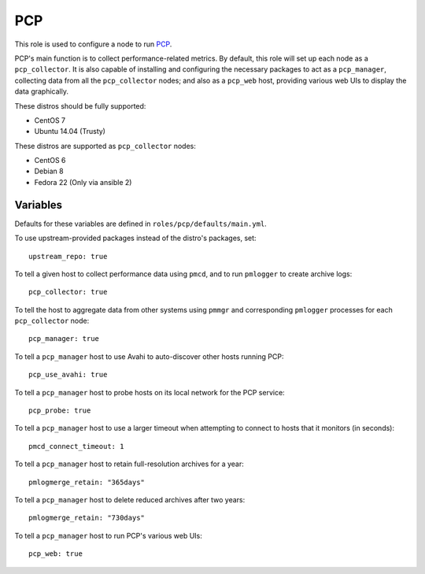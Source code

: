PCP
===
This role is used to configure a node to run PCP_.

PCP's main function is to collect performance-related metrics. By default, this
role will set up each node as a ``pcp_collector``. It is also capable of
installing and configuring the necessary packages to act as a ``pcp_manager``,
collecting data from all the ``pcp_collector`` nodes; and also as a ``pcp_web``
host, providing various web UIs to display the data graphically.

These distros should be fully supported:

- CentOS 7
- Ubuntu 14.04 (Trusty)

These distros are supported as ``pcp_collector`` nodes:

- CentOS 6
- Debian 8
- Fedora 22 (Only via ansible 2)

.. _PCP: https://github.com/performancecopilot/pcp

Variables
+++++++++

Defaults for these variables are defined in ``roles/pcp/defaults/main.yml``.

To use upstream-provided packages instead of the distro's packages, set::

    upstream_repo: true

To tell a given host to collect performance data using ``pmcd``, and to run
``pmlogger`` to create archive logs::

    pcp_collector: true

To tell the host to aggregate data from other systems using ``pmmgr`` and
corresponding ``pmlogger`` processes for each ``pcp_collector`` node::

    pcp_manager: true

To tell a ``pcp_manager`` host to use Avahi to auto-discover other hosts running PCP::

    pcp_use_avahi: true

To tell a ``pcp_manager`` host to probe hosts on its local network for the PCP service::

    pcp_probe: true

To tell a ``pcp_manager`` host to use a larger timeout when attempting to
connect to hosts that it monitors (in seconds)::

    pmcd_connect_timeout: 1

To tell a ``pcp_manager`` host to retain full-resolution archives for a year::

    pmlogmerge_retain: "365days"

To tell a ``pcp_manager`` host to delete reduced archives after two years::

    pmlogmerge_retain: "730days"

To tell a ``pcp_manager`` host to run PCP's various web UIs::

    pcp_web: true
